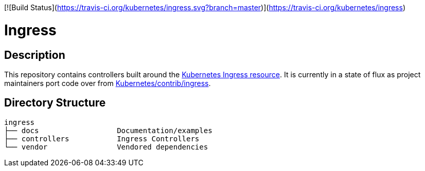 // vim: ft=asciidoc

[![Build Status](https://travis-ci.org/kubernetes/ingress.svg?branch=master)](https://travis-ci.org/kubernetes/ingress)

= Ingress
:toc: macro
:toc-title:

toc::[]

== Description

This repository contains controllers built around the http://kubernetes.io/docs/user-guide/ingress/[Kubernetes Ingress resource].
It is currently in a state of flux as project maintainers port code over from https://github.com/kubernetes/contrib/tree/master/ingress[Kubernetes/contrib/ingress].

== Directory Structure

----
ingress
├── docs                  Documentation/examples
├── controllers           Ingress Controllers
└── vendor                Vendored dependencies
----
